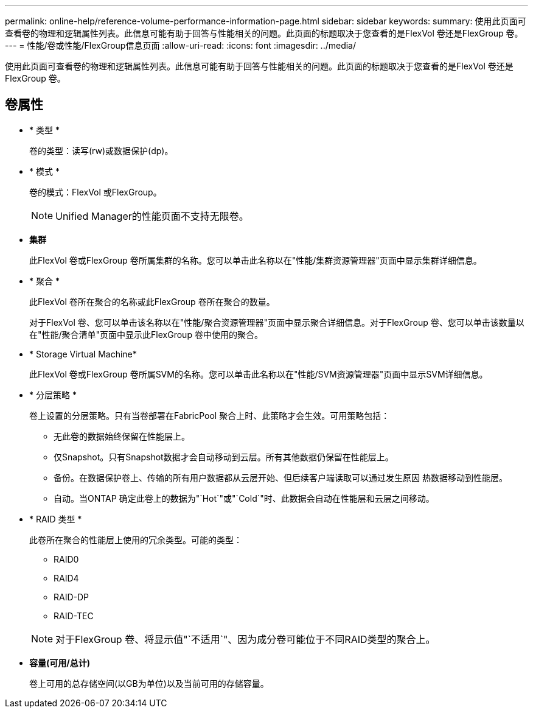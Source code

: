 ---
permalink: online-help/reference-volume-performance-information-page.html 
sidebar: sidebar 
keywords:  
summary: 使用此页面可查看卷的物理和逻辑属性列表。此信息可能有助于回答与性能相关的问题。此页面的标题取决于您查看的是FlexVol 卷还是FlexGroup 卷。 
---
= 性能/卷或性能/FlexGroup信息页面
:allow-uri-read: 
:icons: font
:imagesdir: ../media/


[role="lead"]
使用此页面可查看卷的物理和逻辑属性列表。此信息可能有助于回答与性能相关的问题。此页面的标题取决于您查看的是FlexVol 卷还是FlexGroup 卷。



== 卷属性

* * 类型 *
+
卷的类型：读写(rw)或数据保护(dp)。

* * 模式 *
+
卷的模式：FlexVol 或FlexGroup。

+
[NOTE]
====
Unified Manager的性能页面不支持无限卷。

====
* *集群*
+
此FlexVol 卷或FlexGroup 卷所属集群的名称。您可以单击此名称以在"性能/集群资源管理器"页面中显示集群详细信息。

* * 聚合 *
+
此FlexVol 卷所在聚合的名称或此FlexGroup 卷所在聚合的数量。

+
对于FlexVol 卷、您可以单击该名称以在"性能/聚合资源管理器"页面中显示聚合详细信息。对于FlexGroup 卷、您可以单击该数量以在"性能/聚合清单"页面中显示此FlexGroup 卷中使用的聚合。

* * Storage Virtual Machine*
+
此FlexVol 卷或FlexGroup 卷所属SVM的名称。您可以单击此名称以在"性能/SVM资源管理器"页面中显示SVM详细信息。

* * 分层策略 *
+
卷上设置的分层策略。只有当卷部署在FabricPool 聚合上时、此策略才会生效。可用策略包括：

+
** 无此卷的数据始终保留在性能层上。
** 仅Snapshot。只有Snapshot数据才会自动移动到云层。所有其他数据仍保留在性能层上。
** 备份。在数据保护卷上、传输的所有用户数据都从云层开始、但后续客户端读取可以通过发生原因 热数据移动到性能层。
** 自动。当ONTAP 确定此卷上的数据为"`Hot`"或"`Cold`"时、此数据会自动在性能层和云层之间移动。


* * RAID 类型 *
+
此卷所在聚合的性能层上使用的冗余类型。可能的类型：

+
** RAID0
** RAID4
** RAID-DP
** RAID-TEC


+
[NOTE]
====
对于FlexGroup 卷、将显示值"`不适用`"、因为成分卷可能位于不同RAID类型的聚合上。

====
* *容量(可用/总计)*
+
卷上可用的总存储空间(以GB为单位)以及当前可用的存储容量。


